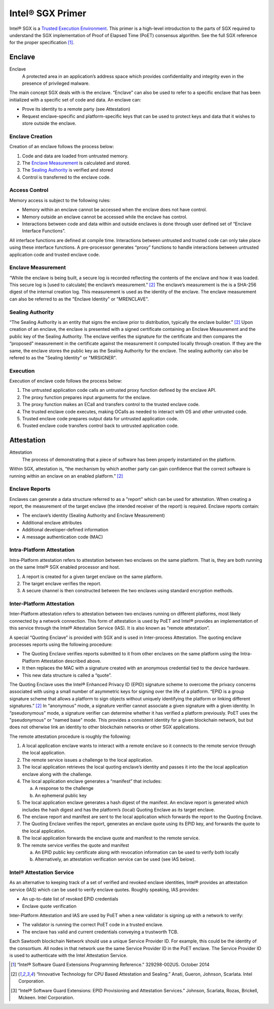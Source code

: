 *****************
Intel® SGX Primer
*****************

Intel® SGX is a `Trusted Execution Environment`_. This primer is a high-level
introduction to the parts of SGX required to understand the SGX implementation
of Proof of Elapsed Time (PoET) consensus algorithm. See the
full SGX reference for the proper specification [1]_.

.. _Trusted Execution Environment: https://en.wikipedia.org/wiki/Trusted_execution_environment

Enclave
=======

Enclave
  A protected area in an application’s address space which provides
  confidentiality and integrity even in the presence of privileged malware.

The main concept SGX deals with is the enclave. “Enclave” can also be used to
refer to a specific enclave that has been initialized with a specific set of
code and data. An enclave can:

* Prove its identity to a remote party (see Attestation)
* Request enclave-specific and platform-specific keys that can be used to
  protect keys and data that it wishes to store outside the enclave.

Enclave Creation
----------------

Creation of an enclave follows the process below:

1. Code and data are loaded from untrusted memory.
2. The `Enclave Measurement`_ is calculated and stored.
3. The `Sealing Authority`_ is verified and stored
4. Control is transferred to the enclave code.

Access Control
--------------

Memory access is subject to the following rules:

* Memory within an enclave cannot be accessed when the enclave does not have
  control.
* Memory outside an enclave cannot be accessed while the enclave has control.
* Interactions between code and data within and outside enclaves is done through
  user defined set of “Enclave Interface Functions”.

All interface functions are defined at compile time. Interactions between
untrusted and trusted code can only take place using these interface functions. A pre-processor generates “proxy” functions to
handle interactions between untrusted application code and trusted enclave code.

Enclave Measurement
-------------------

“While the enclave is being built, a secure log is recorded reflecting the
contents of the enclave and how it was loaded. This secure log is [used to
calculate] the enclave’s measurement.” [2]_ The enclave’s measurement is the is a
SHA-256 digest of the internal creation log. This measurement is used as the
identity of the enclave. The enclave measurement can also be referred to as the
"Enclave Identity" or "MRENCLAVE".

Sealing Authority
-----------------

“The Sealing Authority is an entity that signs the enclave prior to
distribution, typically the enclave builder.” [2]_ Upon creation of an enclave,
the enclave is presented with a signed certificate containing an Enclave
Measurement and the public key of the Sealing Authority. The enclave verifies
the signature for the certificate and then compares the “proposed” measurement
in the certificate against the measurement it computed locally through creation.
If they are the same, the enclave stores the public key as the Sealing Authority
for the enclave. The sealing authority can also be refered to as the "Sealing
Identity" or "MRSIGNER".

Execution
---------

Execution of enclave code follows the process below:

1. The untrusted application code calls an untrusted proxy function defined by
   the enclave API.
#. The proxy function prepares input arguments for the enclave.
#. The proxy function makes an ECall and transfers control to the trusted
   enclave code.
#. The trusted enclave code executes, making OCalls as needed to interact with
   OS and other untrusted code.
#. Trusted enclave code prepares output data for untrusted application code.
#. Trusted enclave code transfers control back to untrusted application code.

Attestation
===========

Attestation
  The process of demonstrating that a piece of software has been properly
  instantiated on the platform.

Within SGX, attestation is, “the mechanism by which another party can gain
confidence that the correct software is running within an enclave on an enabled
platform.” [2]_

Enclave Reports
---------------

Enclaves can generate a data structure referred to as a "report" which can be
used for attestation. When creating a report, the measurement of the target
enclave (the intended receiver of the report) is required. Enclave reports
contain:

* The enclave’s identity (Sealing Authority and Enclave Measurement)
* Additional enclave attributes
* Additional developer-defined information
* A message authentication code (MAC)

Intra-Platform Attestation
--------------------------

Intra-Platform attestation refers to attestation between two enclaves on the
same platform. That is, they are both running on the same Intel® SGX enabled
processor and host.

1. A report is created for a given target enclave on the same platform.
2. The target enclave verifies the report.
3. A secure channel is then constructed between the two enclaves using standard
   encryption methods.

Inter-Platform Attestation
--------------------------

Inter-Platform attestation refers to attestation between two enclaves running on
different platforms, most likely connected by a network connection. This form of
attestation is used by PoET and Intel® provides an implementation of this service
through the Intel® Attestation Service (IAS). It is also known as “remote
attestation”.

A special “Quoting Enclave” is provided with SGX and is used in Inter-process
Attestation. The quoting enclave processes reports using the following
procedure:

* The Quoting Enclave verifies reports submitted to it from other enclaves on
  the same platform using the Intra-Platform Attestation described above.
* It then replaces the MAC with a signature created with an anonymous credential
  tied to the device hardware.
* This new data structure is called a “quote”.

The Quoting Enclave uses the Intel® Enhanced Privacy ID (EPID) signature scheme
to overcome the privacy concerns associated with using a small number of
asymmetric keys for signing over the life of a platform. “EPID is a group
signature scheme that allows a platform to sign objects without uniquely
identifying the platform or linking different signatures.” [2]_ In “anonymous”
mode, a signature verifier cannot associate a given signature with a given
identity. In “pseudonymous” mode, a signature verifier can determine whether it
has verified a platform previously. PoET uses the "pseudonymous" or "named base"
mode. This provides a consistent identity for a given blockchain network, but
but does not otherwise link an identity to other blockchain networks or other
SGX applications.

The remote attestation procedure is roughly the following:

1. A local application enclave wants to interact with a remote enclave so it
   connects to the remote service through the local application.
#. The remote service issues a challenge to the local application.
#. The local application retrieves the local quoting enclave’s identity and
   passes it into the the local application enclave along with the challenge.
#. The local application enclave generates a “manifest” that includes:

   a. A response to the challenge
   #. An ephemeral public key

#. The local application enclave generates a hash digest of the manifest. An
   enclave report is generated which includes the hash digest and has the
   platform’s (local) Quoting Enclave as its target enclave.
#. The enclave report and manifest are sent to the local application which
   forwards the report to the Quoting Enclave.
#. The Quoting Enclave verifies the report, generates an enclave quote using its
   EPID key, and forwards the quote to the local application.
#. The local application forwards the enclave quote and manifest to the remote
   service.
#. The remote service verifies the quote and manifest

   a. An EPID public key certificate along with revocation information can be
      used to verify both locally
   #. Alternatively, an attestation verification service can be used (see IAS
      below).

Intel® Attestation Service
--------------------------

As an alternative to keeping track of a set of verified and revoked enclave
identities, Intel® provides an attestation service (IAS) which can be used to
verify enclave quotes. Roughly speaking, IAS provides:

* An up-to-date list of revoked EPID credentials
* Enclave quote verification

Inter-Platform Attestation and IAS are used by PoET when a new validator is
signing up with a network to verify:

* The validator is running the correct PoET code in a trusted enclave.
* The enclave has valid and current credentials conveying a trustworth TCB.

Each Sawtooth blockchain Network should use a unique Service Provider ID. For
example, this could be the identity of the consortium. All nodes in that network
use the same Service Provider ID in the PoET enclave. The Service Provider ID is
used to authenticate with the Intel Attestation Service.

.. [1] “Intel® Software Guard Extensions Programming Reference.” 329298-002US. October 2014
.. [2] “Innovative Technology for CPU Based Attestation and Sealing.” Anati, Gueron, Johnson, Scarlata. Intel Corporation.
.. [3] “Intel® Software Guard Extensions: EPID Provisioning and Attestation Services.” Johnson, Scarlata, Rozas, Brickell, Mckeen. Intel Corporation.
